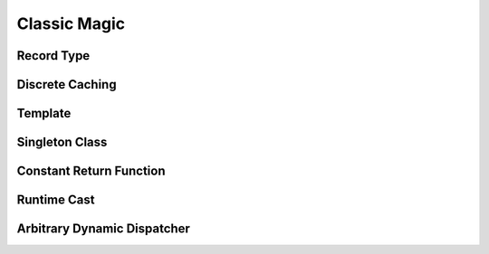 Classic Magic
===============================




Record Type
---------------------




Discrete Caching
------------------------



Template
------------------------




Singleton Class
------------------



Constant Return Function
------------------------------




Runtime Cast
----------------




Arbitrary Dynamic Dispatcher
---------------------------





